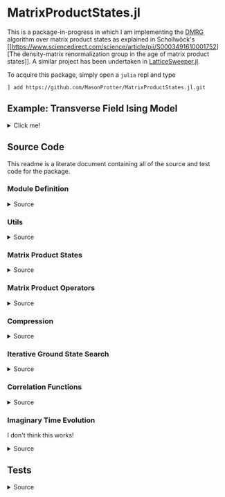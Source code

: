 * MatrixProductStates.jl

This is a package-in-progress in which I am implementing the [[https://en.wikipedia.org/wiki/Density_matrix_renormalization_group][DMRG]]
algorithm over matrix product states as explained in Schollwöck's [[https://www.sciencedirect.com/science/article/pii/S0003491610001752][The
density-matrix renormalization group in the age of matrix product
states]]. A similar project has been undertaken in [[https://github.com/0/LatticeSweeper.jl][LatticeSweeper.jl]]. 

To acquire this package, simply open a ~julia~ repl and type 
#+BEGIN_SRC
] add https://github.com/MasonProtter/MatrixProductStates.jl.git
#+END_SRC

** Example: Transverse Field Ising Model 
#+HTML: <details><summary>Click me!</summary>
#+HTML: <p>
Suppose we didn't realize the one dimensional transverse field Ising
model was exactly solvable and we wanted to study it with DMRG.

The TFIM Hamiltonian is written
#+BEGIN_SRC 
H = - ∑ᵢ σᶻᵢσᶻᵢ₊₁ - ∑ᵢ g σˣᵢ 
#+END_SRC
which in MPO form can be written as
#+BEGIN_SRC 
H = W¹ W² W³... Wᴸ⁻¹ Wᴸ
                   [ 𝟙    𝟘    𝟘] [ 𝟙    𝟘    𝟘]     [ 𝟙    𝟘    𝟘] [ 𝟙  ]
  = [-gσˣ  σᶻ   𝟙] | -σᶻ  𝟘    𝟘| | -σᶻ  𝟘    𝟘| ... | -σᶻ  𝟘    𝟘| |-σᶻ |
                   [-gσˣ  σᶻ   𝟙] [-gσˣ  σᶻ   𝟙]     [-gσˣ  σᶻ  𝟙] [-gσˣ]
#+END_SRC
We can study this Hamiltonian using MatrixProductStates.jl as follows:

First, make a function for generating the Hamiltonian given a coupling strength ~g = h/J~ and a system length ~L~:
#+BEGIN_SRC julia
using MatrixProductStates

function H_TFIM(g, L)
    id = [1  0; 
          0  1]
    σˣ = [0  1; 
          1  0]
    σᶻ = [1  0; 
          0 -1]
    W_tnsr = zeros(Complex{Float64}, 3, 3, 2, 2)
    W_tnsr[1, 1, :, :] = id    
    W_tnsr[2, 1, :, :] = -σᶻ  
    W_tnsr[3, 1, :, :] = -g*σˣ
    W_tnsr[3, 2, :, :] = σᶻ   
    W_tnsr[3, 3, :, :] = id   

    return MPO(W_tnsr, L) # MPO will assume that W¹ = W_tnsr[end:end, :, :, :] and Wᴸ = W_tnsr[:, 1:1, :, :]
end
#+END_SRC

*** Ground State
Suppose we want to know the ground state of this system for
~g=0.8~ and ~L=12~ and we have no idea what the MPS form of the ground
state looks like a-priori.
#+BEGIN_SRC julia
g = 1.1; L = 12;

d    = 2;   # This is the local Hilbert space dimension for each site
Dcut = 100; # This is the maximum bond dimension we'll allow our matrix product state to take

H = H_TFIM(g, L)
ψ = randn(MPS{L, Complex{Float64}}, Dcut, d) # Generate a completely randomized matrix product state

ϕ, Eₒ = ground_state(ψ, H, quiet=true) #Set quiet to false (the deault) to turn off notifications about the algorithm's progress
#+END_SRC
We now have the ground state ~ϕ~, and an estimate of it's energy
eigenvalue ~Eₒ~!

Note that 12 sites can be easily studied with far less computational
cost as an exact diagonalization, but I didn't want to suggest doing
something like ~L=50~ right off the bat since that took ~90 minutes on
my machine.

We can make sure that this state's energy matches our estimate:
#+BEGIN_SRC julia
julia> ϕ' * H * ϕ ≈ E₀ # computing ⟨ϕ|H|ϕ⟩
true
#+END_SRC
and we can varify that it's approximately an eigenstate:
#+BEGIN_SRC julia
julia> ϕ' * H * H * ϕ  ≈ (ϕ' * H * ϕ)^2 # computing ⟨ϕ| H^2 |ϕ⟩ ≈ (⟨ϕ|H|ϕ⟩)^2
true
#+END_SRC


*** Correlators
We can take advantage of the ~two_point_correlator~ function to study spin-spin correlations in the TFIM 
#+BEGIN_SRC julia :exports both
using UnicodePlots

σᶻ = [1 0 
      0 -1]

zz(i, j) = two_point_correlator(i=>σᶻ, j=>σᶻ, 12)

js = 2:12

zzs = [realize(ϕ'*zz(1, j)*ϕ) for j in js] #realize will convert complex numbers with a small imaginary part to real.

lineplot(js, zzs, canvas=DotCanvas, ylim=[0, 1.01], width=80, height=30, 
         ylabel="⟨σᶻ₁σᶻⱼ⟩", xlabel="lattice site j", title="Spin-Spin Correlation for g = $g")
#+END_SRC

#+RESULTS:
#+BEGIN_EXAMPLE 
                                      Spin-Spin Correlation for g = 1.1
              ┌────────────────────────────────────────────────────────────────────────────────┐ 
         1.01 │                                                                                │ 
              │                                                                                │ 
              │                                                                                │ 
              │                                                                                │ 
              │                                                                                │ 
              │                                                                                │ 
              │                                                                                │ 
              │                                                                                │ 
              │                                                                                │ 
              │                                                                                │ 
              │                                                                                │ 
              │                                                                                │ 
              │                                                                                │ 
              │                                                                                │ 
⟨σᶻ₁σᶻⱼ⟩      │                                                                                │ 
              │                                                                                │ 
              │:                                                                               │ 
              │ '.                                                                             │ 
              │   '.                                                                           │ 
              │     '.                                                                         │ 
              │       '.                                                                       │ 
              │         ''.                                                                    │ 
              │            ''..                                                                │ 
              │                ''...                                                           │ 
              │                     ''....                                                     │ 
              │                           ''''....                                             │ 
              │                                   '''''.......                                 │ 
              │                                               '''''''.........                 │ 
              │                                                               '''''''''........│ 
            0 │                                                                                │ 
              └────────────────────────────────────────────────────────────────────────────────┘ 
              2                                                                               12
                                               lattice site j
#+END_EXAMPLE
which shows exponentially decaying correlations in the ground state,
as expected for ~g > 1~. We can also redo our calculation in the
ordered phase:
#+BEGIN_SRC julia  :exports both
g = 0.8;

H = H_TFIM(g, L)

ϕ, Eₒ = ground_state(ψ, H, quiet=true)

ordered_zzs = [realize(ϕ'*zz(1, j)*ϕ) for j in js]

lineplot(js, realize.(ordered_zzs), canvas=DotCanvas, ylim=[0, 1.01], width=80, height=30, 
         ylabel="⟨σᶻ₁σᶻⱼ⟩", xlabel="lattice site j", title="Spin-Spin Correlation for g = $g")
#+END_SRC

#+RESULTS:
#+BEGIN_EXAMPLE
                                      Spin-Spin Correlation for g = 0.8
              ┌────────────────────────────────────────────────────────────────────────────────┐ 
         1.01 │                                                                                │ 
              │                                                                                │ 
              │                                                                                │ 
              │                                                                                │ 
              │                                                                                │ 
              │                                                                                │ 
              │                                                                                │ 
              │                                                                                │ 
              │                                                                                │ 
              │                                                                                │ 
              │.                                                                               │ 
              │ ''.                                                                            │ 
              │    ''..                                                                        │ 
              │        '''....                                                                 │ 
⟨σᶻ₁σᶻⱼ⟩      │               ''''''.........                                                  │ 
              │                              ''''''''''''...........                           │ 
              │                                                     '''''''......              │ 
              │                                                                  '''....       │ 
              │                                                                         '..    │ 
              │                                                                            ''..│ 
              │                                                                               '│ 
              │                                                                                │ 
              │                                                                                │ 
              │                                                                                │ 
              │                                                                                │ 
              │                                                                                │ 
              │                                                                                │ 
              │                                                                                │ 
              │                                                                                │ 
            0 │                                                                                │ 
              └────────────────────────────────────────────────────────────────────────────────┘ 
              2                                                                               12
                                               lattice site j
#+END_EXAMPLE

#+HTML: </details>
#+HTML: </p>


** Source Code
This readme is a literate document containing all of the source and
test code for the package.
*** Module Definition
#+HTML: <details><summary>Source</summary>
#+HTML: <p>
#+BEGIN_SRC julia :comments both :tangle src/MatrixProductStates.jl
module MatrixProductStates

using LinearAlgebra, TensorOperations, TensorCast, LowRankApprox, Arpack, Strided
#using ProgressMeter

export *, /, ==, ≈, isequal, adjoint, getindex, randn
export MPS, MPO, left, right, compress, imag_time_evolution, rightcanonical, leftcanonical 
export ground_state, two_point_correlator, realize

include("utils.jl")
include("MPS.jl")
include("MPO.jl")
include("compression.jl")
include("contraction.jl")
include("groundstate.jl")
include("correlation.jl")
include("timeevolution.jl")


end
#+END_SRC
#+HTML: </details>
#+HTML: </p>
*** Utils
#+HTML: <details><summary>Source</summary>
#+HTML: <p>
#+BEGIN_SRC julia :comments both :tangle src/utils.jl
export ⊗, realize

abstract type Direction end

struct Left  <: Direction end # Often useful to dispatch on direction an algorithm is going
struct Right <: Direction end

const left  = Left()
const right = Right()

A ⊗ B = kron(A, B)

realize(x::Number) = error("Unrecognized numerical type")
realize(x::Real) = x
function realize(x::Complex; ϵ=1e-10)
    abs(imag(x)) < ϵ || error("Non-zero imaginary component, $(imag(x))")
    real(x)
end

dg(M::Array{T, 4}) where {T} = permutedims(conj.(M), (2, 1, 3, 4))
dg(M::Array{T, 3}) where {T} = permutedims(conj.(M), (2, 1, 3))

not(x) = ~x

#+END_SRC
#+HTML: </details>
#+HTML: </p>
*** Matrix Product States
#+HTML: <details><summary>Source</summary>
#+HTML: <p>
#+BEGIN_SRC julia :comments both :tangle src/MPS.jl
"""
    MPS{L, T<:Number}

Matrix product state on L sites. 

The `i`th tensor in the state has indices `[aⁱ⁻¹, aⁱ, σⁱ]` where
`(aⁱ⁻¹, aⁱ)` are bond indices and `σⁱ` is the physical index.

A four site MPS would be diagrammatically represented

    σ¹          σ²          σ³          σ⁴
    |           |           |           | 
    •--(a¹ a¹)--•--(a² a²)--•--(a³ a³)--•     

Note that `a⁰` and `aᴸ` must be of dimension 1.
"""
struct MPS{L, T<:Number} 
    tensors::Vector{Array{T,3}}
end

Base.isequal(ψ::MPS, ϕ::MPS)     = (isequal(ψ.tensors, ϕ.tensors))
Base.isapprox(ψ::MPS, ϕ::MPS)   = isapprox(ψ.tensors, ϕ.tensors)

Base.eltype(::Type{MPS{L, T}}) where {L, T} = T

Base.length(::MPS{L, T}) where {L, T} = L

Base.size(::MPS{L, T}) where {L, T} = (L,)
Base.getindex(ψ::MPS, i::Int) = getindex(ψ.tensors, i)

Base.:(*)(ψ::MPS{L, T}, x::Number) where {L, T} = MPS{L,T}(ψ.tensors .* x)
Base.:(*)(x::Number, ψ::MPS) = ψ * x
Base.:(/)(ψ::MPS{L,T}, x::Number) where {L, T} = MPS{L,T}(ψ.tensors ./ x)
Base.copy(ψ::MPS{L, T}) where {L, T} = MPS{L,T}(copy(ψ.tensors))

function Base.randn(::Type{MPS{L, T}}, D::Int, d::Int) where {L, T}
    tensors = [randn(1, D, d), [randn(D, D, d) for _ in 2:(L-1)]..., randn(D, 1, d)]
    MPS{L, T}(tensors) |> leftcanonical |> rightcanonical
end

"""
    MPS(vs::Vector{Vector})
Create an `MPS` representing a product state (all bonds have dimension 1),
where each site is described by the corresponding element of `vs`.
"""
function MPS(vs::Vector{Vector{T}}) where {T}
    L = length(vs)

    tensrs = Vector{Array{T,3}}(undef, L)
    for i in 1:L
        tensrs[i] = reshape(copy(vs[i]), 1, 1, :)
    end

    MPS{L,T}(tensrs)
end

"""
    MPS(v::Vector, L)
Create an `MPS` for `L` sites representing a uniform product state (all bonds
have dimension 1), where each site is described by `v`.
"""
MPS(v::Vector, L) = MPS([v for _ in 1:L])

function Base.show(io::IO, ::MIME"text/plain", ψ::MPS{L, T}) where {L, T}
    d = length(ψ.tensors[2][1, 1, :])
    bonddims = [size(ψ[i][:, :, 1]) for i in 1:L]
    println(io, "Matrix product state on $L sites")
    _show_mps_dims(io, L, d, bonddims)
end

function Base.show(ψ::MPS{L, T}) where {L, T}
    d = length(ψ.tensors[2][1, 1, :])
    bonddims = [size(ψ[i][:, :, 1]) for i in 1:L]
    println("Matrix product state on $L sites")
    _show_mps_dims(L, d, bonddims)
end

function _show_mps_dims(io::IO, L, d, bonddims)
    println(io, "  Physical dimension: $d")
    print(io, "  Bond dimensions:   ")
    if L > 8
        for i in 1:8
            print(io, bonddims[i], " × ")
        end
        print(io, " ... × ", bonddims[L])
    else
        for i in 1:(L-1)
            print(io, bonddims[i], " × ")
        end
        print(io, bonddims[L])
    end
end

function Base.show(io::IO, ψ::MPS{L, T}) where {L, T}
    print(io, "MPS on $L sites")
end

#+END_SRC

#+HTML: <details><summary>Adjoint MPS</summary>
#+HTML: <p>

#+BEGIN_SRC julia :comments both :tangle src/MPS.jl
function Base.adjoint(ψ::MPS{L, T}) where {L,T}
    Adjoint{T, MPS{L, T}}(ψ)
end

function Base.show(io::IO, ::MIME"text/plain", ψ::Adjoint{T, MPS{L, T}}) where {L, T}
    d = length(ψ.parent[2][1, 1, :])
    bonddims = reverse([reverse(size(ψ.parent[i][:, :, 1])) for i in 1:L])
    println(io, "Adjoint matrix product state on $L sites")
    _show_mps_dims(io, L, d, bonddims)
end

function Base.show(io::IO, ψ::Adjoint{T, MPS{L, T}}) where {L, T}
    print(io, "Adjoint MPO on $L sites")t
end

Base.size(::Adjoint{T, MPS{L, T}}) where {L, T} = (1, L)

function Base.getindex(ψ::Adjoint{T, MPS{L, T}}, args...) where {L, T}
    out = getindex(reverse(ψ.parent.tensors), args...)
    permutedims(conj.(out), (2, 1, 3))
end

adjoint_tensors(ψ::MPS) = reverse(conj.(permutedims.(ψ.tensors, [(2, 1, 3)])))
#+END_SRC

#+HTML: </p>
#+HTML: </details>

#+HTML: <details><summary>MPS Contraction</summary>
#+HTML: <p>
#+BEGIN_SRC julia :comments both :tangle src/contraction.jl

"""
    Base.:(*)(ψ′::Adjoint{T, MPS{L, T}}, ϕ::MPS{L, T}) where {L, T}
representing
    •--(b¹ b¹)--•--(b² b²)--•--(b³ b³)--•       
    |           |           |           | 
    σ′¹         σ′²         σ′³         σ′⁴
    σ′¹         σ′²         σ′³         σ′⁴
    |           |           |           | 
    •--(a¹ a¹)--•--(a² a²)--•--(a³ a³)--•
"""
function Base.:(*)(ψ′::Adjoint{T, MPS{L, T}}, ϕ::MPS{L, T}) where {L, T}
    ψ = ψ′.parent

    M   = ϕ.tensors[1]
    M̃dg = dg(ψ.tensors[1])
    
    @tensor cont[b₁, a₁] := M̃dg[b₁, 1, σ₁] * M[1, a₁, σ₁]
    
    for i in 2:L-1
        M   = ϕ.tensors[i]
        M̃dg = dg(ψ.tensors[i])

        @tensor cont[bᵢ, aᵢ] := M̃dg[bᵢ, bᵢ₋₁, σᵢ] * cont[bᵢ₋₁, aᵢ₋₁] * M[aᵢ₋₁, aᵢ, σᵢ]
    end
    M   = ϕ.tensors[L]
    M̃dg = dg(ψ.tensors[L])
    
    @tensor M̃dg[1, bᴸ⁻¹, σᴸ] * cont[bᴸ⁻¹, aᴸ⁻¹] * M[aᴸ⁻¹, 1, σᴸ]
end

#+END_SRC

#+HTML: </p>
#+HTML: </details>

#+HTML: </p>
#+HTML: </details>

*** Matrix Product Operators
#+HTML: <details><summary>Source</summary>
#+HTML: <p>
#+BEGIN_SRC julia :comments both :tangle src/MPO.jl
"""
    MPO{L, T<:Number}

Matrix product operator on L sites. The `i`th tensor in the operator
has indices `[aⁱ⁻¹, aⁱ, σⁱ, σ′ⁱ]` where `(σⁱ, σ′ⁱ)` are the physical
indices and `(aⁱ⁻¹, aⁱ)` are bond indices.

A four site MPS would be diagrammatically represented

    σ¹          σ²          σ³          σ⁴
    |           |           |           | 
    •--(a¹ a¹)--•--(a² a²)--•--(a³ a³)--•     
    |           |           |           | 
    σ′¹         σ′²         σ′³         σ′⁴


Note that `a⁰` and `aᴸ` must be of dimension 1.
"""
struct MPO{L, T<:Number}
    tensors::Vector{Array{T,4}}
end


"""
    MPO(W::Array{T,4}, L)
Create an `MPO` for `L` sites with all interior sites containing the tensor
`W`. The tensor is assumed to have the usual matrix-of-operators structure,
with the first two indices being the bond (matrix) dimension and the last two
indices being the physical (operator) dimension. The first and last sites only
use the last row and first column of `W`, respectively.

For example, the MPO form of the Hamiltonian for the TFIM is
constructed as with coupling `g` and length `L` is constructed as
follows:

    id = [1 0
          0 1]

    σᶻ = [1  0 
          0 -1]

    σˣ = [0 1
          1 0]

    σʸ = [0  -im
          im   0]

    W = zeros(3, 3, 2, 2)
    W[1, 1, :, :] = id
    W[2, 1, :, :] = σᶻ
    W[3, 1, :, :] = -g*σˣ
    W[3, 2, :, :] = -σᶻ
    W[3, 3, :, :] = id

returning 
 
    Ĥ::MPO = Ŵ¹ Ŵ² Ŵ³ ⋅⋅⋅ Ŵᴸ⁻¹ Wᴸ
"""
function MPO(W::Array{T,4}, L) where {T}
    L >= 2 || throw(DomainError(L, "At least 2 sites."))

    tensors = Vector{Array{T,4}}(undef, L)
    
    tensors[1] = W[end:end, :, :, :] # Row vector.
    for i in 2:(L-1)
        tensors[i] = W # Matrix
    end
    tensors[L] = W[:, 1:1, :, :] # Column vector.

    MPO{L,T}(tensors)
end

Base.:(==)(O::MPO, U::MPO) = O.tensors == U.tensors
Base.:(≈)(O::MPO, U::MPO)  = O.tensors ≈ U.tensors
Base.getindex(O::MPO, args...) = getindex(O.tensors, args...)

function Base.show(io::IO, ::MIME"text/plain", O::MPO{L, T}) where {L, T}
    d = length(O[2][1, 1, 1, :])
    bonddims = [size(O[i][:, :, 1, 1]) for i in 1:L]
    println(io, "Matrix product Operator on $L sites")
    _show_mpo_dims(io, L, d, bonddims)
end

function _show_mpo_dims(io::IO, L, d, bonddims)
    println(io, "  Physical dimension: $d")
    print(io, "  Bond dimensions:   ")
    if L > 8
        for i in 1:8
            print(io, bonddims[i], " × ")
        end
        print(io, " ... × ", bonddims[L])
    else
        for i in 1:(L-1)
            print(io, bonddims[i], " × ")
        end
        print(io, bonddims[L])
    end
end

function Base.show(io::IO, O::MPO{L, T}) where {L, T}
    print(io, "MPO on $L sites")
end
#+END_SRC 

#+HTML: <details><summary>MPO Contraction</summary>
#+HTML: <p>
#+BEGIN_SRC julia :comments both :tangle src/contraction.jl
"""
    Base.:(*)(O::MPO, ψ::MPS)
representing

    σ¹          σ²          σ³          σ⁴
    |           |           |           | 
    •--(b¹ b¹)--•--(b² b²)--•--(b³ b³)--•     
    |           |           |           | 
    σ′¹         σ′²         σ′³         σ′⁴
    σ′¹         σ′²         σ′³         σ′⁴
    |           |           |           | 
    •--(a¹ a¹)--•--(a² a²)--•--(a³ a³)--•     
"""
function Base.:(*)(O::MPO{L, T}, ψ::MPS{L, T}) where {L, T}
    tensors = Array{T,3}[]
    for i in 1:L
        W = O.tensors[i]
        M = ψ.tensors[i]

        @reduce N[(bᵢ₋₁, aᵢ₋₁), (bᵢ, aᵢ), σᵢ] :=  sum(σ′ᵢ) W[bᵢ₋₁, bᵢ, σᵢ, σ′ᵢ] * M[aᵢ₋₁, aᵢ, σ′ᵢ]
        
        push!(tensors, N)
    end
    MPS{L, T}(tensors)
end


"""
    Base.:(*)(O1::MPO, O2::MPO)
representing

    σ¹          σ²          σ³          σ⁴
    |           |           |           | 
    •--(b¹ b¹)--•--(b² b²)--•--(b³ b³)--•     
    |           |           |           | 
    σ′′¹        σ′′²        σ′′³        σ′′⁴
    σ′′¹        σ′′²        σ′′³        σ′′⁴
    |           |           |           | 
    •--(a¹ a¹)--•--(a² a²)--•--(a³ a³)--• 
    |           |           |           | 
    σ′¹         σ′²         σ′³         σ′⁴    
"""
function Base.:(*)(O1::MPO{L, T}, O2::MPO{L, T}) where {L, T}
    tensors = Array{T,4}[]
    for i in 1:L
        W1 = O1.tensors[i]
        W2 = O2.tensors[i]

        @reduce V[(bᵢ₋₁, aᵢ₋₁), (bᵢ, aᵢ), σᵢ, σ′ᵢ] :=  sum(σ′′ᵢ) W1[bᵢ₋₁, bᵢ, σᵢ, σ′′ᵢ] * W2[aᵢ₋₁, aᵢ, σ′′ᵢ, σ′ᵢ]
        
        push!(tensors, V)
    end
    MPO{L, T}(tensors)
end

"""
    Base.:(*)(ψ::Adjoint{T,MPS{L,T}}, O::MPO) where {L,T}
representing

    •--(a¹ a¹)--•--(a² a²)--•--(a³ a³)--•       
    |           |           |           | 
    σ′¹         σ′²         σ′³         σ′⁴
    σ′¹         σ′²         σ′³         σ′⁴
    |           |           |           | 
    •--(b¹ b¹)--•--(b² b²)--•--(b³ b³)--•
    |           |           |           | 
    σ¹          σ²          σ³          σ⁴ 
"""
function Base.:(*)(ψ′::Adjoint{T,MPS{L,T}}, O::MPO{L, T}) where {L,T}
    ψ = ψ′.parent
    tensors = Array{T,3}[]
    Ws = dg.(reverse(O.tensors))
    for i in 1:L
        W = Ws[i]
        M = ψ.tensors[i]

        @reduce N[(bᵢ₋₁, aᵢ₋₁), (bᵢ, aᵢ), σᵢ] :=  sum(σ′ᵢ) W[bᵢ₋₁, bᵢ, σᵢ, σ′ᵢ] * M[aᵢ₋₁, aᵢ, σ′ᵢ]
        push!(tensors, N)
    end
    adjoint(MPS{L, T}(tensors))
end
#+END_SRC 
#+HTML: </p>
#+HTML: </details>

#+HTML: </p>
#+HTML: </details>

*** Compression
#+HTML: <details><summary>Source</summary>
#+HTML: <p>
#+BEGIN_SRC julia :comments both :tangle src/compression.jl


function compress(ψ::MPS{L, T}, to_the::Right; Dcut::Int=typemax(Int)) where {L, T}
    tensors = Array{T, 3}[]
    
    B = ψ[1]
    d = length(B[1, 1, :])
    
    @cast Bm[(σ¹, a⁰), a¹] |= B[a⁰, a¹, σ¹]
    U, S, V = psvd(Bm, rank=Dcut)
    #S = S/√sum(S .^ 2)

    @cast A[a⁰, a¹, σ¹] |= U[(σ¹, a⁰), a¹] (σ¹:d)
    push!(tensors, A)
    
    for i ∈ 2:L
        B = ψ[i]
        d = length(B[1, 1, :])

        @tensor M[aⁱ⁻¹, aⁱ, σⁱ] := (Diagonal(S)*V')[aⁱ⁻¹, aⁱ⁻¹′] * B[aⁱ⁻¹′, aⁱ, σⁱ]
        @cast   Mm[(σⁱ, aⁱ⁻¹), aⁱ] |= M[aⁱ⁻¹, aⁱ, σⁱ]
        
        U, S, V = psvd(Mm, rank=Dcut)
        #S = S/√sum(S .^ 2)

        @cast A[aⁱ⁻¹, aⁱ, σⁱ] |= U[(σⁱ, aⁱ⁻¹), aⁱ] (σⁱ:d)
        push!(tensors, A)
    end
    MPS{L, T}(tensors), Left()
end

leftcanonical(ψ) = compress(ψ, right)[1]

function compress(ψ::MPS{L, T}, to_the::Left; Dcut::Int=typemax(Int)) where {L, T}
    tensors = Array{T, 3}[]
    
    A = ψ[L]
    d = length(A[1, 1, :])
    @cast Am[aᴸ⁻¹, (σᴸ, aᴸ)] |= A[aᴸ⁻¹, aᴸ, σᴸ]
    
    U, S, V = psvd(Am, rank=Dcut)
    #S = S/√sum(S .^ 2)    

    @cast B[aᴸ⁻¹, aᴸ, σᴸ] |= V'[aᴸ⁻¹, (σᴸ, aᴸ)] (σᴸ:d)
    push!(tensors, B)
    
    for i ∈ (L-1):-1:1
        A = ψ[i]
        d = length(A[1, 1, :])
        @tensor M[aⁱ⁻¹, aⁱ, σⁱ]    := A[aⁱ⁻¹, aⁱ′, σⁱ] * (U * Diagonal(S))[aⁱ′, aⁱ]
        @cast   Mm[aⁱ⁻¹, (σⁱ, aⁱ)] |= M[aⁱ⁻¹, aⁱ, σⁱ]
        
        U, S, V = psvd(Mm, rank=Dcut)
        #S = S/√sum(S .^ 2)

        @cast B[aⁱ⁻¹, aⁱ, σⁱ] |= V'[aⁱ⁻¹, (σⁱ, aⁱ)] (σⁱ:d)
        push!(tensors, B)
    end
    MPS{L, T}(reverse(tensors)), Right()
end

rightcanonical(ψ) = compress(ψ, left)[1]

compress(ψ; Dcut) = compress(ψ, left, Dcut=Dcut)[1]

#+END_SRC 
#+HTML: </p>
#+HTML: </details>

*** Iterative Ground State Search
#+HTML: <details><summary>Source</summary>
#+HTML: <p>
#+BEGIN_SRC julia :comments both :tangle src/groundstate.jl

function R_exprs(ψ::MPS{L, T}, H::MPO{L, T}) where {L, T}
    R_exs = Array{T, 3}[]
    R_ex = ones(T, 1, 1, 1)
    for i in L:-1:2
        R_ex = iterate_R_ex(ψ[i], H[i], R_ex) 
        push!(R_exs, R_ex)
    end
    reverse(R_exs)
end

function sweep!(::Right, ψ::MPS{L, T}, H::MPO{L, T}, R_exs) where {L, T}
    L_exs = Array{T, 3}[]
    L_ex  = ones(T, 1, 1, 1)
    E = zero(T)
    for l in 1:(L-1)
        W  = H[l]
        
        E, A, SVp = eigenproblem(right, ψ[l], L_ex, W, R_exs[l])
        ψ.tensors[l] = A

        L_ex = iterate_L_ex(A, W, L_ex)
        push!(L_exs, L_ex)

        Bp1 = ψ.tensors[l+1]
        @tensor Mp1[sⁱ⁻¹, aⁱ, σⁱ] := SVp[sⁱ⁻¹, aⁱ⁻¹] * Bp1[aⁱ⁻¹, aⁱ, σⁱ]
        ψ.tensors[l+1] = Mp1
    end
    ψ, L_exs, E
end


function sweep!(::Left, ψ::MPS{L, T}, H::MPO{L, T}, L_exs) where {L, T}
    R_exs = Array{T, 3}[]
    R_ex  = ones(T, 1, 1, 1)
    E = zero(T)
    for l in L:-1:2
        W = H[l]

        E, US, B = eigenproblem(left, ψ[l], L_exs[l-1], W, R_ex)
        ψ.tensors[l] = B

        R_ex = iterate_R_ex(B, W, R_ex) 
        push!(R_exs, R_ex)

        Am1 = ψ.tensors[l-1]
        @tensor Mm1[aˡ⁻², sˡ⁻¹, σˡ⁻¹] :=  Am1[aˡ⁻², aˡ⁻¹′, σˡ⁻¹] * US[aˡ⁻¹′, sˡ⁻¹]
        ψ.tensors[l-1] = Mm1
    end
    ψ, R_exs, E
end

function h_matrix(L_ex::Array{T,3}, W::Array{T,4}, R_ex::Array{T,3}) where {T}
    @tensor h[σˡ, aˡ⁻¹, aˡ, σˡ′, aˡ⁻¹′, aˡ′] := L_ex[bˡ⁻¹, aˡ⁻¹, aˡ⁻¹′] * W[bˡ⁻¹, bˡ, σˡ, σˡ′] * R_ex[bˡ, aˡ, aˡ′]
    @cast h[(σˡ, aˡ⁻¹, aˡ), (σˡ′, aˡ⁻¹′, aˡ′)] |= h[σˡ, aˡ⁻¹, aˡ, σˡ′, aˡ⁻¹′, aˡ′]
end
    
function eigenproblem(dir::Direction, M::Array{T, 3}, L_ex::Array{T, 3}, W::Array{T, 4}, R_ex::Array{T, 3}) where {T}
    @cast v[(σˡ, aˡ⁻¹, aˡ)] |= M[aˡ⁻¹, aˡ, σˡ]
    
    h = h_matrix(L_ex, W, R_ex)

    λ, Φ = eigs(h, v0=v, nev=1, which=:SR)
    E  = λ[1]::T 
    v⁰ = (Φ[:,1])::Vector{T}
    E, split_tensor(dir, v⁰, size(M))...
end

function split_tensor(::Right, v⁰::Vector, (Dˡ⁻¹, Dˡ, d))
    @cast Mm[(σˡ, aˡ⁻¹), aˡ] := v⁰[(σˡ, aˡ⁻¹, aˡ)] (aˡ⁻¹:Dˡ⁻¹, aˡ:Dˡ, σˡ:d)
    U, S, V = svd(Mm)
    @cast A[aˡ⁻¹, aˡ, σˡ] |= U[(σˡ, aˡ⁻¹), aˡ] (σˡ:d, aˡ⁻¹:Dˡ⁻¹, aˡ:Dˡ)
    A, Diagonal(S)*V'
end

function split_tensor(::Left, v⁰::Vector, (Dˡ⁻¹, Dˡ, d))
    @cast Mm[aˡ⁻¹, (σˡ, aˡ)] |= v⁰[(σˡ, aˡ⁻¹, aˡ)] (aˡ⁻¹:Dˡ⁻¹, aˡ:Dˡ, σˡ:d)
    U, S, V = svd(Mm)
    @cast B[aˡ⁻¹, aˡ, σˡ] |= V'[aˡ⁻¹, (σˡ, aˡ)] (σˡ:d)
    U*Diagonal(S), B
end

function iterate_R_ex(B, W, R_ex) where {T}
    @tensoropt R_ex′[bⁱ⁻¹, aⁱ⁻¹, aⁱ⁻¹′] := (conj.(B))[aⁱ⁻¹,aⁱ,σⁱ] * W[bⁱ⁻¹,bⁱ,σⁱ,σⁱ′] * B[aⁱ⁻¹′,aⁱ′,σⁱ′] * R_ex[bⁱ,aⁱ,aⁱ′]
end

function iterate_L_ex(A, W, L_ex) where {T}
    @tensoropt L_ex′[bˡ, aˡ, aˡ′] := L_ex[bˡ⁻¹,aˡ⁻¹,aˡ⁻¹′] * (conj.(A))[aˡ⁻¹,aˡ,σˡ] * W[bˡ⁻¹,bˡ,σˡ,σˡ′] * A[aˡ⁻¹′,aˡ′,σˡ′]
end


"""
    ground_state(ψ::MPS{L, T}, H::MPO{L, T}; maxiter=10, quiet=false, ϵ=1e-8) where {L, T}

Perform the finite system density matrix renormalization group
algorithm. First this will build up the R expressions, then do right
and left sweeps until either
 1) The state converges to an eigenstate `ϕ` such that
    ϕ' * H * H * ϕ ≈ (ϕ' * H * ϕ) 
to the requested tolerance `ϵ`
 2) The energy eigenvalue stops changing (possible signaling the algorithm is 
stuck in a local minimum)
 3) The number of full (right and left) sweeps exceeds `maxiter`. 

Setting `quiet=true` will suppress notifications about the algorithm's
progress but *not* warnings due to non-convergence.
"""
function ground_state(ψ::MPS{L, T}, H::MPO{L, T}; maxiter=10, quiet=false, ϵ=1e-8) where {L, T}
    ϕ = ψ |> copy
    
    quiet || println("Computing R expressions")

    R_exs = R_exprs(ψ, H)
    converged = false
    count     = 0
    E₀ = zero(T)
    enable_cache(maxsize=5*10^9)
    while not(converged)
        quiet || println("Performing right sweep")
        ϕ, L_exs, E₀ = sweep!(right, ϕ, H, R_exs)

        quiet || println("Performing left sweep")
        ϕ, R_exs, E₀′ = sweep!(left,  ϕ, H, L_exs)

        count += 1
        if iseigenstate(ϕ, H, ϵ=ϵ)
            quiet || println("Converged in $count iterations")
            converged = true
        elseif E₀ ≈ E₀′
                @warn """
Energy eigenvalue converged but state is not an eigenstate.
Consider either lowering your requested tolerance or 
implementing a warm-up algorithm to avoid local minima.
"""
            break
        elseif count >= maxiter
            @warn "Did not converge in $maxiter iterations"
            break
        end
    end
    clear_cache()
    ϕ, E₀
end


function iseigenstate(ψ::MPS, H::MPO; ϵ=1e-8)
    ϕ = rightcanonical(ψ)
    isapprox(ϕ' * (H * H * ϕ), (ϕ' * (H * ϕ))^2, rtol=ϵ)
end

#+END_SRC
#+HTML: </details>
#+HTML: </p>

*** Correlation Functions
#+HTML: <details><summary>Source</summary>
#+HTML: <p>
#+BEGIN_SRC julia :comments both :tangle src/correlation.jl

"""
    two_point_correlator((i, op_i)::Pair{Int, Matrix}, (j, op_j)::Pair{Int, Matrix}, L)

Create an MPO on `L` sites (with bond dimension 1) representing identity operators everywhere except
sites `i` and `j` where `op_i` and `op_j` are inserted instead. ie.

    𝟙 ⊗ 𝟙 ⊗ ... ⊗ op_i ⊗ 𝟙 ⊗ ... ⊗ op_j ⊗ 𝟙 ⊗ ... ⊗ 𝟙

example: spin-spin correlation function

we can construct ⟨σᶻᵢσᶻⱼ⟩ on a 12 site lattice as
    σᶻ = [1 0; 0 -1]
    two_point_correlator(i=>σᶻ, j=>σᶻ, 12)  
"""
function two_point_correlator((i, op_i), (j, op_j), L)
    d = size(op_i)[1]
    @assert (size(op_i) == (d, d)) && (size(op_j) == (d, d))
    @assert i in 1:L
    @assert j in 1:L
    id = diagm(0 => ones(Complex{Float64}, d))

    op_i_tnsr = reshape(convert(Matrix{Complex{Float64}}, op_i), 1, 1, d, d) 
    op_j_tnsr = reshape(convert(Matrix{Complex{Float64}}, op_j), 1, 1, d, d)
    id_tnsr   = reshape(id, 1, 1, d, d)

    tensors = map(1:L) do l
        O_tnsr = (l == i ? op_i_tnsr : 
                  l == j ? op_j_tnsr : 
                  id_tnsr)
    end 
    MPO{L,Complex{Float64}}(tensors)
end




#+END_SRC
#+HTML: </details>
#+HTML: </p>
*** Imaginary Time Evolution
I don't think this works!
#+HTML: <details><summary>Source</summary>
#+HTML: <p>
#+BEGIN_SRC julia :comments both :tangle src/timeevolution.jl

# Fixme! this does not appear to find ground states!

function _MPO_handed_time_evolver(hs::Vector{Matrix{T}}, τ, L, d) where {T}
    tensors = Array{T, 4}[]
    for h in hs
        O = exp(-τ*h)
        @cast P[(σⁱ, σⁱ′), (σⁱ⁺¹, σⁱ⁺¹′)] |= O[(σⁱ, σⁱ⁺¹), (σⁱ′, σⁱ⁺¹′)] (σⁱ:d, σⁱ′:d)
        U, S, V = svd(P)

        @cast U[1, k, σⁱ, σⁱ′]     := U[(σⁱ, σⁱ′), k] * √(S[k])      (σⁱ:d)
        @cast Ū[k, 1, σⁱ⁺¹, σⁱ⁺¹′] := √(S[k]) * V'[k, (σⁱ⁺¹, σⁱ⁺¹′)] (σⁱ⁺¹:d)
        push!(tensors, U, Ū)
    end
    MPO{L, T}(tensors)
end

function MPO_time_evolvers(h1::Matrix, hi::Matrix, hL::Matrix, τ, L, d)
    if iseven(L)
        odd_hs  = [h1, [hi for _ in 3:2:(L-1)]...]
        even_hs = [[hi for i in 2:2:(L-1)]..., hL]
    else
        odd_hs  = [h1, [hi for _ in 3:2:(L-1)]..., hL]
        even_hs = [hi for i in 2:2:(L-1)]
    end
    
    Uodd  = _MPO_handed_time_evolver(odd_hs, τ, L, d)
    Ueven = _MPO_handed_time_evolver(even_hs, τ, L, d)
    Uodd, Ueven
end

function imag_time_evolution(ψ::MPS{L, T}, h1::Matrix{T}, hi::Matrix{T}, hL::Matrix{T}, 
                             β, N, Dcut) where {L, T}
    @warn "This probably still doesn't work!"
    τ = β/N
    d = length(ψ[1][1, 1, :])
    ϕ = ψ  # Ground state guess
    dir = left
    Uodd, Ueven = MPO_time_evolvers(h1, hi, hL, τ, L, d)
    for _ in 1:N
        ϕ1, dir = compress(Uodd  * ϕ,  dir, Dcut=Dcut)
        ϕ,  dir = compress(Ueven * ϕ1, dir, Dcut=Dcut)
        #ϕ,  dir = compress(Uodd  * ϕ2, dir, Dcut=Dcut)
    end
    ϕ
end
#+END_SRC
#+HTML: </details>
#+HTML: </p>

** Tests
#+HTML:  <details><summary>Source</summary>
#+HTML: <p>
#+BEGIN_SRC julia :comments both :tangle test/runtests.jl
using Test, MatrixProductStates

@testset "TFIM" begin
    g = 1.0; L = 7

    function H_TFIM(g, L)
        id = [1  0; 
              0  1]
        σˣ = [0  1; 
              1  0]
        σᶻ = [1  0; 
              0 -1]
        W_tnsr = zeros(Complex{Float64}, 3, 3, 2, 2)
        W_tnsr[1, 1, :, :] = id    
        W_tnsr[2, 1, :, :] = -σᶻ  
        W_tnsr[3, 1, :, :] = -g*σˣ
        W_tnsr[3, 2, :, :] = σᶻ   
        W_tnsr[3, 3, :, :] = id   

        return MPO(W_tnsr, L)
    end
    H = H_TFIM(g, L)
    ψ = randn(MPS{L, Float64}, 100, 2)

    @test (ψ' * H) * ψ ≈ ψ' * (H * ψ)
    
    ψ̃ = compress(ψ, left, Dcut=80)[1] # Note: no actual information is lost in this 
                                        # compression because of the small size of the chain

    @test              ψ̃'ψ̃ ≈ 1
    @test          ψ'ψ/ψ'ψ ≈ ψ̃'ψ̃
    @test ((ψ'*(H*ψ))/ψ'ψ) ≈ (ψ̃' * (H * ψ̃))/ψ̃'ψ̃
    @test ((ψ'*(H*ψ))/ψ'ψ) ≈ (ψ̃' * (H * ψ))/ψ̃'ψ

    ϕ, E₀ = ground_state(ψ, H, quiet=true)
    @test ϕ' * H * H * ϕ ≈ (ϕ'*H*ϕ)^2
end

#+END_SRC
#+HTML: </details>
#+HTML: </p>
